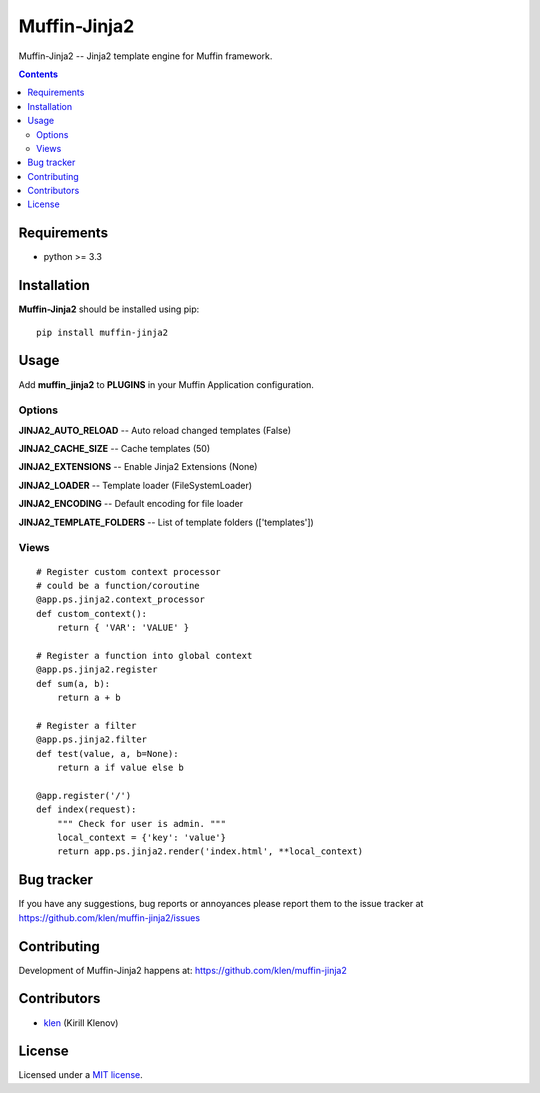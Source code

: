 Muffin-Jinja2
#############

.. _description:

Muffin-Jinja2 -- Jinja2 template engine for Muffin framework.

.. _badges:

.. image:: http://img.shields.io/travis/klen/muffin-jinja2.svg?style=flat-square
    :target: http://travis-ci.org/klen/muffin-jinja2
    :alt: Build Status

.. image:: http://img.shields.io/pypi/v/muffin-jinja2.svg?style=flat-square
    :target: https://pypi.python.org/pypi/muffin-jinja2

.. image:: http://img.shields.io/pypi/dm/muffin-jinja2.svg?style=flat-square
    :target: https://pypi.python.org/pypi/muffin-jinja2

.. image:: http://img.shields.io/gratipay/klen.svg?style=flat-square
    :target: https://www.gratipay.com/klen/
    :alt: Donate

.. _contents:

.. contents::

.. _requirements:

Requirements
=============

- python >= 3.3

.. _installation:

Installation
=============

**Muffin-Jinja2** should be installed using pip: ::

    pip install muffin-jinja2

.. _usage:

Usage
=====

Add **muffin_jinja2** to **PLUGINS** in your Muffin Application configuration.

Options
-------

**JINJA2_AUTO_RELOAD** -- Auto reload changed templates (False)

**JINJA2_CACHE_SIZE** -- Cache templates (50)

**JINJA2_EXTENSIONS** -- Enable Jinja2 Extensions (None)

**JINJA2_LOADER** -- Template loader (FileSystemLoader)

**JINJA2_ENCODING** -- Default encoding for file loader

**JINJA2_TEMPLATE_FOLDERS** -- List of template folders (['templates'])

Views
-----

::

    # Register custom context processor
    # could be a function/coroutine
    @app.ps.jinja2.context_processor
    def custom_context():
        return { 'VAR': 'VALUE' }

    # Register a function into global context
    @app.ps.jinja2.register
    def sum(a, b):
        return a + b

    # Register a filter
    @app.ps.jinja2.filter
    def test(value, a, b=None):
        return a if value else b

    @app.register('/')
    def index(request):
        """ Check for user is admin. """
        local_context = {'key': 'value'}
        return app.ps.jinja2.render('index.html', **local_context)


.. _bugtracker:

Bug tracker
===========

If you have any suggestions, bug reports or
annoyances please report them to the issue tracker
at https://github.com/klen/muffin-jinja2/issues

.. _contributing:

Contributing
============

Development of Muffin-Jinja2 happens at: https://github.com/klen/muffin-jinja2


Contributors
=============

* klen_ (Kirill Klenov)

.. _license:

License
=======

Licensed under a `MIT license`_.

.. _links:


.. _klen: https://github.com/klen

.. _MIT license: http://opensource.org/licenses/MIT



